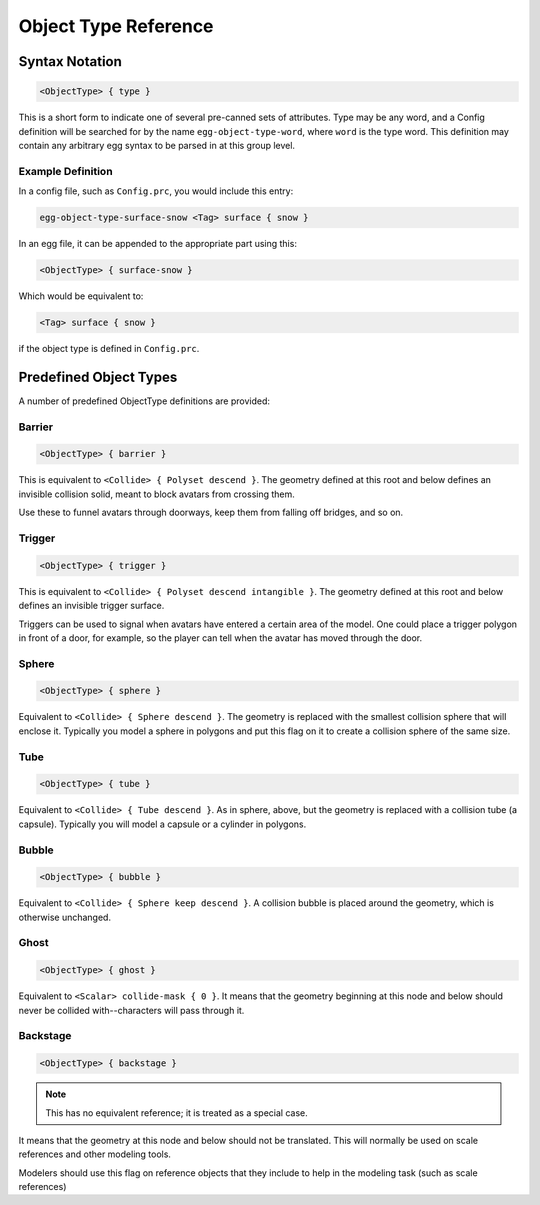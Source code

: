 .. _reference_objecttypes:

Object Type Reference
=====================

Syntax Notation
----------------

.. code-block:: ruby
    
 <ObjectType> { type }

This is a short form to indicate one of several pre-canned sets of
attributes.  Type may be any word, and a Config definition will be
searched for by the name ``egg-object-type-word``, where ``word`` is
the type word.  This definition may contain any arbitrary egg
syntax to be parsed in at this group level.

Example Definition
^^^^^^^^^^^^^^^^^^^^^^^^^^

In a config file, such as ``Config.prc``, you would include this entry:

.. code-block:: ruby

    egg-object-type-surface-snow <Tag> surface { snow }

In an egg file, it can be appended to the appropriate part using this:

.. code-block:: ruby

    <ObjectType> { surface-snow }

Which would be equivalent to:

.. code-block:: ruby

    <Tag> surface { snow }

if the object type is defined in ``Config.prc``.

Predefined Object Types
-------------------------

A number of predefined ObjectType definitions are provided:

Barrier
^^^^^^^^^^^^^

.. code-block:: ruby

  <ObjectType> { barrier }

This is equivalent to ``<Collide> { Polyset descend }``.  The
geometry defined at this root and below defines an invisible
collision solid, meant to block avatars from crossing them.

Use these to funnel avatars through doorways, keep them from falling off bridges, and so on.

Trigger
^^^^^^^^^^^^^

.. code-block:: ruby

  <ObjectType> { trigger }

This is equivalent to ``<Collide> { Polyset descend intangible }``.
The geometry defined at this root and below defines an invisible
trigger surface.

Triggers can be used to signal when avatars have entered a certain area of the model.
One could place a trigger polygon in front of a door, for example, so the player can tell when the avatar has moved through the door.

Sphere
^^^^^^^^

.. code-block:: ruby

  <ObjectType> { sphere }

Equivalent to ``<Collide> { Sphere descend }``.  The geometry is
replaced with the smallest collision sphere that will enclose
it.  Typically you model a sphere in polygons and put this flag
on it to create a collision sphere of the same size.

Tube
^^^^^^

.. code-block:: ruby

  <ObjectType> { tube }

Equivalent to ``<Collide> { Tube descend }``.  As in sphere, above,
but the geometry is replaced with a collision tube (a capsule).
Typically you will model a capsule or a cylinder in polygons.

Bubble
^^^^^^^

.. code-block:: ruby

  <ObjectType> { bubble }

Equivalent to ``<Collide> { Sphere keep descend }``.  A collision
bubble is placed around the geometry, which is otherwise
unchanged.

Ghost
^^^^^

.. code-block:: ruby

  <ObjectType> { ghost }

Equivalent to ``<Scalar> collide-mask { 0 }``.  It means that the
geometry beginning at this node and below should never be
collided with--characters will pass through it.

Backstage
^^^^^^^^^^^^

.. code-block:: ruby

  <ObjectType> { backstage }


.. note::
    This has no equivalent reference; it is treated as a special case.

It means that the geometry at this node and below should not be
translated.  This will normally be used on scale references and
other modeling tools.

Modelers should use this flag on reference objects that they include to help in the modeling task (such as scale references)
